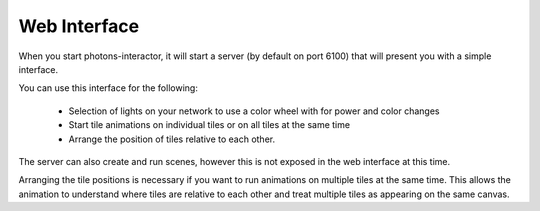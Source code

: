 .. _web_interface:

Web Interface
=============

When you start photons-interactor, it will start a server (by default on port
6100) that will present you with a simple interface.

You can use this interface for the following:

    * Selection of lights on your network to use a color wheel with for power
      and color changes

    * Start tile animations on individual tiles or on all tiles at the same
      time

    * Arrange the position of tiles relative to each other.

The server can also create and run scenes, however this is not exposed in the
web interface at this time.

Arranging the tile positions is necessary if you want to run animations on
multiple tiles at the same time. This allows the animation to understand where
tiles are relative to each other and treat multiple tiles as appearing on the
same canvas.
